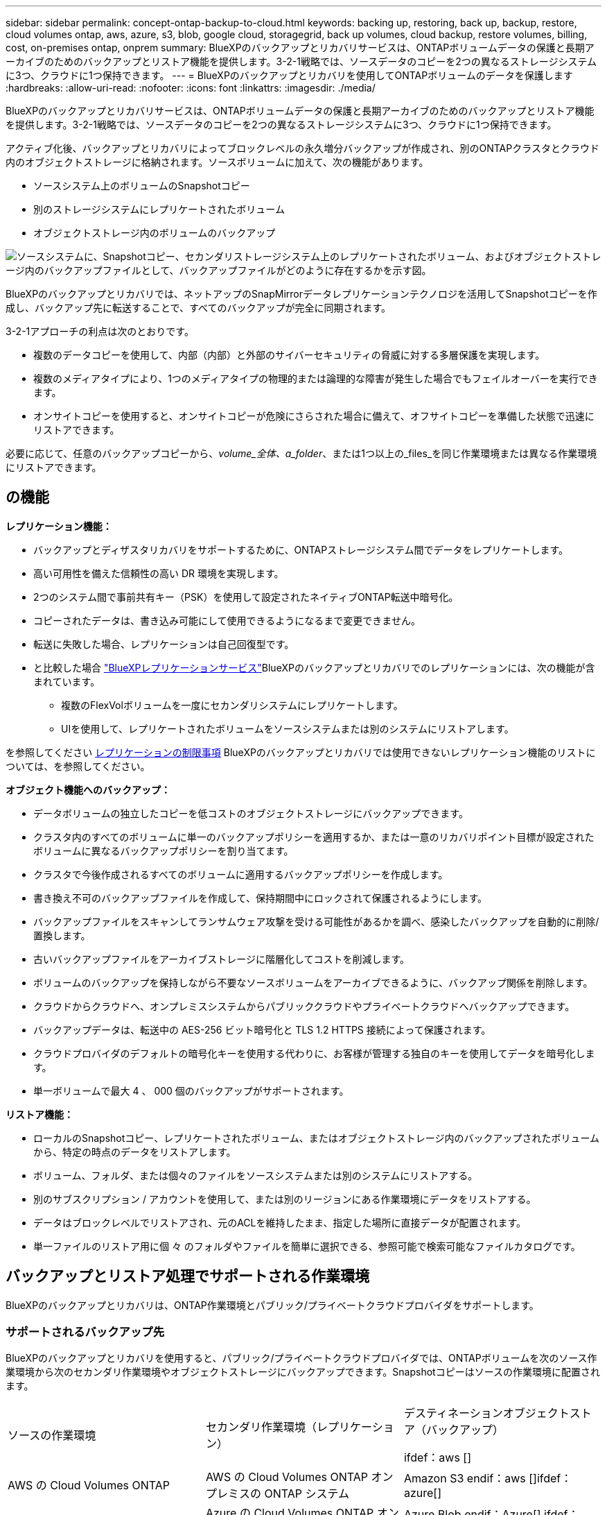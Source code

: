 ---
sidebar: sidebar 
permalink: concept-ontap-backup-to-cloud.html 
keywords: backing up, restoring, back up, backup, restore, cloud volumes ontap, aws, azure, s3, blob, google cloud, storagegrid, back up volumes, cloud backup, restore volumes, billing, cost, on-premises ontap, onprem 
summary: BlueXPのバックアップとリカバリサービスは、ONTAPボリュームデータの保護と長期アーカイブのためのバックアップとリストア機能を提供します。3-2-1戦略では、ソースデータのコピーを2つの異なるストレージシステムに3つ、クラウドに1つ保持できます。 
---
= BlueXPのバックアップとリカバリを使用してONTAPボリュームのデータを保護します
:hardbreaks:
:allow-uri-read: 
:nofooter: 
:icons: font
:linkattrs: 
:imagesdir: ./media/


[role="lead"]
BlueXPのバックアップとリカバリサービスは、ONTAPボリュームデータの保護と長期アーカイブのためのバックアップとリストア機能を提供します。3-2-1戦略では、ソースデータのコピーを2つの異なるストレージシステムに3つ、クラウドに1つ保持できます。

アクティブ化後、バックアップとリカバリによってブロックレベルの永久増分バックアップが作成され、別のONTAPクラスタとクラウド内のオブジェクトストレージに格納されます。ソースボリュームに加えて、次の機能があります。

* ソースシステム上のボリュームのSnapshotコピー
* 別のストレージシステムにレプリケートされたボリューム
* オブジェクトストレージ内のボリュームのバックアップ


image:diagram-321-overview-mkt.png["ソースシステムに、Snapshotコピー、セカンダリストレージシステム上のレプリケートされたボリューム、およびオブジェクトストレージ内のバックアップファイルとして、バックアップファイルがどのように存在するかを示す図。"]

BlueXPのバックアップとリカバリでは、ネットアップのSnapMirrorデータレプリケーションテクノロジを活用してSnapshotコピーを作成し、バックアップ先に転送することで、すべてのバックアップが完全に同期されます。

3-2-1アプローチの利点は次のとおりです。

* 複数のデータコピーを使用して、内部（内部）と外部のサイバーセキュリティの脅威に対する多層保護を実現します。
* 複数のメディアタイプにより、1つのメディアタイプの物理的または論理的な障害が発生した場合でもフェイルオーバーを実行できます。
* オンサイトコピーを使用すると、オンサイトコピーが危険にさらされた場合に備えて、オフサイトコピーを準備した状態で迅速にリストアできます。


必要に応じて、任意のバックアップコピーから、_volume_全体、a_folder_、または1つ以上の_files_を同じ作業環境または異なる作業環境にリストアできます。



== の機能

*レプリケーション機能：*

* バックアップとディザスタリカバリをサポートするために、ONTAPストレージシステム間でデータをレプリケートします。
* 高い可用性を備えた信頼性の高い DR 環境を実現します。
* 2つのシステム間で事前共有キー（PSK）を使用して設定されたネイティブONTAP転送中暗号化。
* コピーされたデータは、書き込み可能にして使用できるようになるまで変更できません。
* 転送に失敗した場合、レプリケーションは自己回復型です。
* と比較した場合 https://docs.netapp.com/us-en/bluexp-replication/index.html["BlueXPレプリケーションサービス"^]BlueXPのバックアップとリカバリでのレプリケーションには、次の機能が含まれています。
+
** 複数のFlexVolボリュームを一度にセカンダリシステムにレプリケートします。
** UIを使用して、レプリケートされたボリュームをソースシステムまたは別のシステムにリストアします。




を参照してください <<レプリケーションの制限事項,レプリケーションの制限事項>> BlueXPのバックアップとリカバリでは使用できないレプリケーション機能のリストについては、を参照してください。

*オブジェクト機能へのバックアップ：*

* データボリュームの独立したコピーを低コストのオブジェクトストレージにバックアップできます。
* クラスタ内のすべてのボリュームに単一のバックアップポリシーを適用するか、または一意のリカバリポイント目標が設定されたボリュームに異なるバックアップポリシーを割り当てます。
* クラスタで今後作成されるすべてのボリュームに適用するバックアップポリシーを作成します。
* 書き換え不可のバックアップファイルを作成して、保持期間中にロックされて保護されるようにします。
* バックアップファイルをスキャンしてランサムウェア攻撃を受ける可能性があるかを調べ、感染したバックアップを自動的に削除/置換します。
* 古いバックアップファイルをアーカイブストレージに階層化してコストを削減します。
* ボリュームのバックアップを保持しながら不要なソースボリュームをアーカイブできるように、バックアップ関係を削除します。
* クラウドからクラウドへ、オンプレミスシステムからパブリッククラウドやプライベートクラウドへバックアップできます。
* バックアップデータは、転送中の AES-256 ビット暗号化と TLS 1.2 HTTPS 接続によって保護されます。
* クラウドプロバイダのデフォルトの暗号化キーを使用する代わりに、お客様が管理する独自のキーを使用してデータを暗号化します。
* 単一ボリュームで最大 4 、 000 個のバックアップがサポートされます。


*リストア機能：*

* ローカルのSnapshotコピー、レプリケートされたボリューム、またはオブジェクトストレージ内のバックアップされたボリュームから、特定の時点のデータをリストアします。
* ボリューム、フォルダ、または個々のファイルをソースシステムまたは別のシステムにリストアする。
* 別のサブスクリプション / アカウントを使用して、または別のリージョンにある作業環境にデータをリストアする。
* データはブロックレベルでリストアされ、元のACLを維持したまま、指定した場所に直接データが配置されます。
* 単一ファイルのリストア用に個 々 のフォルダやファイルを簡単に選択できる、参照可能で検索可能なファイルカタログです。




== バックアップとリストア処理でサポートされる作業環境

BlueXPのバックアップとリカバリは、ONTAP作業環境とパブリック/プライベートクラウドプロバイダをサポートします。



=== サポートされるバックアップ先

BlueXPのバックアップとリカバリを使用すると、パブリック/プライベートクラウドプロバイダでは、ONTAPボリュームを次のソース作業環境から次のセカンダリ作業環境やオブジェクトストレージにバックアップできます。Snapshotコピーはソースの作業環境に配置されます。

[cols="33,33,33"]
|===
| ソースの作業環境 | セカンダリ作業環境（レプリケーション） | デスティネーションオブジェクトストア（バックアップ）


ifdef：aws [] 


| AWS の Cloud Volumes ONTAP | AWS の Cloud Volumes ONTAP
オンプレミスの ONTAP システム | Amazon S3 endif：aws []ifdef：azure[] 


| Azure の Cloud Volumes ONTAP | Azure の Cloud Volumes ONTAP
オンプレミスの ONTAP システム | Azure Blob endif：Azure[] ifdef：GCP [] 


| Google の Cloud Volumes ONTAP | Google の Cloud Volumes ONTAP
オンプレミスの ONTAP システム | Google Cloud Storage endif：GCP [] 


| オンプレミスの ONTAP システム | Cloud Volumes ONTAP
オンプレミスの ONTAP システム | ifdef：aws [] Amazon S3 endif：aws [] ifdef：azure[] Azure Blob endif：azure [] ifdef：gcp [] Google Cloud Storage endif：GCP [] NetApp StorageGRID 
|===


=== サポートされるリストア先

セカンダリ作業環境（レプリケートされたボリューム）またはオブジェクトストレージ（バックアップファイル）にあるバックアップファイルから、ONTAPデータを次の作業環境にリストアできます。Snapshotコピーはソースの作業環境に存在し、同じシステムにのみリストアできます。

[cols="33,33,33"]
|===
2+| バックアップファイルの場所 | デスティネーションの作業環境 


| *オブジェクトストア（バックアップ）* | *セカンダリシステム（レプリケーション）* | ifdef::aws[] 


| Amazon S3 | AWS の Cloud Volumes ONTAP
オンプレミスの ONTAP システム | AWSオンプレミスONTAP システムのCloud Volumes ONTAP 。endif：aws [] ifdef：azure[] 


| Azure Blob の略 | Azure の Cloud Volumes ONTAP
オンプレミスの ONTAP システム | AzureオンプレミスONTAP システムのCloud Volumes ONTAP 。endif：azure[] ifdef：gCP[] 


| Google クラウドストレージ | Google の Cloud Volumes ONTAP
オンプレミスの ONTAP システム | GoogleオンプレミスONTAP システムのCloud Volumes ONTAP ：GCP[] 


| NetApp StorageGRID | オンプレミスの ONTAP システム
Cloud Volumes ONTAP | オンプレミスの ONTAP システム 
|===
「オンプレミス ONTAP システム」とは、 FAS 、 AFF 、 ONTAP Select の各システムを指します。



== サポートされるボリューム

BlueXPのバックアップとリカバリでは、次のタイプのボリュームがサポートされます。

* FlexVol 読み書き可能ボリューム
* SnapMirrorデータ保護（DP）デスティネーションボリューム
* SnapLock Enterpriseボリューム（ONTAP 9.11.1以降が必要）
+
** SnapLock Complianceボリュームは、現在のところサポートされていません。


* FlexGroup ボリューム（ONTAP 9.12.1以降が必要）


の項を参照してください <<制限,Backup and Restoreの制限事項>> を参照してください。



== コスト

ONTAP システムでBlueXPのバックアップとリカバリを使用すると、リソース料金とサービス料金の2種類のコストが発生します。これらの料金はどちらも、サービスのオブジェクトへのバックアップ部分に適用されます。

Snapshotコピーやレプリケートされたボリュームの保存に必要なディスクスペース以外は、Snapshotコピーやレプリケートされたボリュームの作成に料金はかかりません。

* リソース料金 *

リソース料金は、オブジェクトストレージの容量、クラウドへのバックアップファイルの書き込みと読み取りのために、クラウドプロバイダに支払われます。

* オブジェクトストレージへのバックアップについては、クラウドプロバイダにオブジェクトストレージのコストを支払います。
+
BlueXPのバックアップとリカバリではソースボリュームのストレージ効率化が維持されるため、クラウドプロバイダのオブジェクトストレージのコストであるdata_after_ ONTAP 効率化（重複排除と圧縮を適用したあとのデータ量が少ない場合）を支払う必要があります。

* 検索とリストアを使用してデータをリストアする場合、クラウドプロバイダによって特定のリソースがプロビジョニングされ、検索要求でスキャンされるデータ量には1TiBあたりのコストが関連付けられます。（これらのリソースは参照と復元には必要ありません）。
+
ifdef::aws[]

+
** AWSでは、 https://aws.amazon.com/athena/faqs/["Amazon Athena"^] および https://aws.amazon.com/glue/faqs/["AWS 接着剤"^] リソースは新しいS3バケットに導入される。
+
endif::aws[]



+
ifdef::azure[]

+
** Azureのでは https://azure.microsoft.com/en-us/services/synapse-analytics/?&ef_id=EAIaIQobChMI46_bxcWZ-QIVjtiGCh2CfwCsEAAYASAAEgKwjvD_BwE:G:s&OCID=AIDcmm5edswduu_SEM_EAIaIQobChMI46_bxcWZ-QIVjtiGCh2CfwCsEAAYASAAEgKwjvD_BwE:G:s&gclid=EAIaIQobChMI46_bxcWZ-QIVjtiGCh2CfwCsEAAYASAAEgKwjvD_BwE["Azure Synapseワークスペース"^] および https://azure.microsoft.com/en-us/services/storage/data-lake-storage/?&ef_id=EAIaIQobChMIuYz0qsaZ-QIVUDizAB1EmACvEAAYASAAEgJH5fD_BwE:G:s&OCID=AIDcmm5edswduu_SEM_EAIaIQobChMIuYz0qsaZ-QIVUDizAB1EmACvEAAYASAAEgJH5fD_BwE:G:s&gclid=EAIaIQobChMIuYz0qsaZ-QIVUDizAB1EmACvEAAYASAAEgJH5fD_BwE["Azure Data Lake Storageの略"^] データの格納と分析を行うためにストレージアカウントにプロビジョニングします。
+
endif::azure[]





ifdef::gcp[]

* Googleでは、新しいバケットが導入され、が展開されます https://cloud.google.com/bigquery["Google Cloud BigQueryサービス"^] アカウント/プロジェクトレベルでプロビジョニングされます。


endif::gcp[]

* アーカイブオブジェクトストレージに移動されたバックアップファイルからボリュームデータをリストアする必要がある場合は、クラウドプロバイダからGiB単位の読み出し料金と要求単位の料金を別途請求します。


* サービス料金 *

サービス料金はNetAppに支払われ、オブジェクトストレージへの_create_backupsと、それらのバックアップからのto_restore_volumes（ファイル）のコストの両方をカバーします。料金は、オブジェクトストレージで保護したデータに対してのみ発生します。これは、オブジェクトストレージにバックアップされるONTAPボリュームのソースの使用済み論理容量（ONTAPによる削減率）から計算されます。この容量はフロントエンドテラバイト（ FETB ）とも呼ばれます。

バックアップサービスの料金を支払う方法は 3 通りあります。1 つ目は、クラウドプロバイダを利用して月額料金を支払う方法です。2つ目のオプションは、年間契約を取得することです。3 つ目のオプションは、ネットアップからライセンスを直接購入することです。を参照してください <<ライセンス,ライセンス>> 詳細については、を参照してください



== ライセンス

BlueXPのバックアップとリカバリには、次の消費モデルがあります。

* * BYOL *：ネットアップから購入したライセンス。任意のクラウドプロバイダで使用できます。
* * PAYGO *：クラウドプロバイダの市場から1時間ごとのサブスクリプション。
* * Annual *：クラウドプロバイダの市場から年間契約。




=== お客様所有のライセンスを使用

BYOL は期間ベース（ 12 カ月、 24 カ月、 36 カ月）の _ 容量ベースであり、 1TiB 単位で提供されます。ネットアップに料金を支払って、 1 年分のサービスを使用し、最大容量を指定した場合は「 10TiB 」とします。

サービスを有効にするためにBlueXPのデジタルウォレットページに入力したシリアル番号が表示されます。いずれかの制限に達すると、ライセンスを更新する必要があります。Backup BYOL ライセンス環境 では、に関連付けられているすべてのソースシステムがライセンスされます https://docs.netapp.com/us-en/bluexp-setup-admin/concept-netapp-accounts.html["BlueXPアカウント"^]。

link:task-licensing-cloud-backup.html#use-a-bluexp-backup-and-recovery-byol-license["BYOL ライセンスの管理方法について説明します"]。



=== 従量課金制のサブスクリプション

BlueXPのバックアップとリカバリは、従量課金制モデルで従量課金制のライセンスを提供します。クラウドプロバイダの市場に登録すると、バックアップしたデータに対して1 GiB単位で料金が発生し、前払いによる支払いが発生しなくなります。クラウドプロバイダから月額料金で請求されます。

link:task-licensing-cloud-backup.html#use-a-bluexp-backup-and-recovery-paygo-subscription["従量課金制サブスクリプションの設定方法について説明します"]。

PAYGOサブスクリプションに最初にサインアップしたときに、30日間の無償トライアルを利用できます。



=== 年間契約

ifdef::aws[]

AWSを使用している場合は、次の2年間の契約が12カ月、24カ月、または36カ月間利用できます。

* Cloud Volumes ONTAP データとオンプレミスの ONTAP データをバックアップできる「クラウドバックアップ」プラン。
* Cloud Volumes ONTAP とBlueXPのバックアップとリカバリをバンドルできる「CVO Professional」プランこれには、このライセンスに基づいて Cloud Volumes ONTAP ボリュームのバックアップが無制限になることも含まれます（バックアップ容量はライセンスにはカウントされません）。


endif::aws[]

ifdef::azure[]

Azureを使用している場合は、ネットアップにプライベートオファーをリクエストし、BlueXPのバックアップとリカバリのアクティブ化中にAzure Marketplaceからサブスクリプションを登録する際にプランを選択できます。

endif::azure[]

ifdef::gcp[]

GCPを使用している場合は、ネットアップにプライベートオファーをリクエストし、BlueXPのバックアップとリカバリのアクティブ化中にGoogle Cloud Marketplaceからサブスクリプションを登録する際にプランを選択できます。

endif::gcp[]

link:task-licensing-cloud-backup.html#use-an-annual-contract["年間契約の設定方法について説明します"]。



== BlueXPのバックアップとリカバリの仕組み

Cloud Volumes ONTAP またはオンプレミスのONTAP システムでBlueXPのバックアップとリカバリを有効にすると、データのフルバックアップが実行されます。初期バックアップ後は、追加のバックアップはすべて差分になります。つまり、変更されたブロックと新しいブロックのみがバックアップされます。これにより、ネットワークトラフィックを最小限に抑えることができます。オブジェクトストレージへのバックアップは、上に構築されます https://docs.netapp.com/us-en/ontap/concepts/snapmirror-cloud-backups-object-store-concept.html["NetApp SnapMirror Cloudテクノロジ"^]。


CAUTION: クラウドプロバイダ環境から直接実行してクラウドバックアップファイルを管理または変更すると、ファイルが破損し、構成がサポートされない可能性があります。

次の図は、各コンポーネント間の関係を示しています。

image:diagram-backup-recovery-general.png["BlueXPのバックアップおよびリカバリが、ソースシステム上のボリューム、セカンダリストレージシステム上のボリューム、およびレプリケートされたボリュームとバックアップファイルが配置されているデスティネーションオブジェクトストレージとどのように通信するかを示す図。"]

この図は、ボリュームをCloud Volumes ONTAPシステムにレプリケートしているところを示していますが、ボリュームはオンプレミスのONTAPシステムにもレプリケートできます。



=== バックアップの保管場所

* _Snapshotコピー_を、ソースの作業環境のソースボリュームに配置します。
* _replicated volumes_セカンダリストレージシステム（Cloud Volumes ONTAPまたはオンプレミスのONTAPシステム）に配置します。
* _バックアップコピー_は、BlueXPがクラウドアカウントに作成するオブジェクトストアに格納されます。クラスタ/作業環境ごとに1つのオブジェクトストアがあり、BlueXPではオブジェクトストアに「NetApp-backup-clusteruuid」という名前が付けられます。このオブジェクトストアは削除しないでください。


ifdef::aws[]

[+]
** AWSではBlueXPがそれに対応します https://docs.aws.amazon.com/AmazonS3/latest/dev/access-control-block-public-access.html["Amazon S3 ブロックのパブリックアクセス機能"^] を S3 バケットに配置します。

endif::aws[]

ifdef::azure[]

[+]
** Azureでは、Blobコンテナ用のストレージアカウントを持つ新規または既存のリソースグループを使用します。BlueXP https://docs.microsoft.com/en-us/azure/storage/blobs/anonymous-read-access-prevent["BLOB データへのパブリックアクセスをブロックします"] デフォルトでは

endif::azure[]

ifdef::gcp[]

[+]
** GCPでは、BlueXPはGoogle Cloud Storageバケット用のストレージアカウントを持つ新規または既存のプロジェクトを使用します。

endif::gcp[]

[+]
** StorageGRIDでは、オブジェクトストアバケットに既存のストレージアカウントが使用されます。

[+]
あとでクラスタのデスティネーションオブジェクトストアを変更する場合は、が必要になります link:task-manage-backups-ontap.html#unregistering-bluexp-backup-and-recovery-for-a-working-environment["作業環境のBlueXPバックアップとリカバリの登録を解除します"^]をクリックし、新しいクラウドプロバイダ情報を使用してBlueXPのバックアップとリカバリを有効にします。



=== カスタマイズ可能なバックアップスケジュールと保持設定

作業環境でBlueXPのバックアップとリカバリを有効にすると、選択したすべてのボリュームが選択したポリシーを使用してバックアップされます。Snapshotコピー、レプリケートされたボリューム、およびバックアップファイルに対して別 々 のポリシーを選択できます。Recovery Point Objective（RPO；目標復旧時点）が異なる特定のボリュームに異なるバックアップポリシーを割り当てる場合は、BlueXPのバックアップとリカバリがアクティブ化されたあとに、そのクラスタ用の追加のポリシーを作成してそれらのポリシーを他のボリュームに割り当てることができます。

すべてのボリュームについて、毎時、毎日、毎週、毎月、および毎年のバックアップの組み合わせを選択できます。オブジェクトへのバックアップについては、3カ月、1年、7年間のバックアップと保持を提供するシステム定義のポリシーのいずれかを選択することもできます。ONTAP System Manager または ONTAP CLI を使用してクラスタに作成したバックアップ保護ポリシーも選択内容として表示されます。これには、カスタムのSnapMirrorラベルを使用して作成したポリシーも含まれ


NOTE: ボリュームに適用されるSnapshotポリシーには、レプリケーションポリシーとオブジェクトへのバックアップポリシーで使用するラベルのいずれかが含まれている必要があります。一致するラベルが見つからない場合、バックアップファイルは作成されません。たとえば、「週単位」のレプリケートされたボリュームとバックアップファイルを作成する場合は、「週単位」のSnapshotコピーを作成するSnapshotポリシーを使用する必要があります。

カテゴリまたは間隔のバックアップの最大数に達すると、古いバックアップは削除されるため、常に最新のバックアップが保持されます（古いバックアップはスペースを消費し続けません）。

を参照してください link:concept-cloud-backup-policies.html#backup-schedules["バックアップスケジュール"^] 使用可能なスケジュールオプションの詳細については、を参照してください。

できることに注意してください link:task-manage-backups-ontap.html#creating-a-manual-volume-backup-at-any-time["ボリュームのオンデマンドバックアップを作成する"] スケジュールバックアップから作成されたバックアップファイルに加え、いつでも Backup Dashboard からアクセスできます。


TIP: データ保護ボリュームのバックアップの保持期間は、ソースの SnapMirror 関係の定義と同じです。API を使用して必要に応じてこの値を変更できます。



=== バックアップファイルの保護設定

クラスタでONTAP 9.11.1以降を使用している場合は、オブジェクトストレージ内のバックアップを削除やランサムウェア攻撃から保護できます。各バックアップポリシーでは、特定の期間にわたってバックアップファイルに適用可能な_DataLockとRansomware Protection_の セクションを提供しています。_DataLock_は'バックアップファイルの変更または削除を防止します_Ransomware protection_scanバックアップファイルをスキャンして、バックアップファイルの作成時とバックアップファイルのデータのリストア時にランサムウェア攻撃が発生した証拠を探します。

バックアップの保持期間は、バックアップスケジュールの保持期間と同じに14日を足したものです。たとえば、_WEEKLY_BACKUPに_5_Copiesを適用すると、各バックアップファイルが5週間ロックされます。_6_個のコピーを保持したMonthly _バックアップは、各バックアップ・ファイルを6か月ロックします。

バックアップデスティネーションがAmazon S3、Azure Blob、NetApp StorageGRID の場合、現在サポートされています。その他のストレージプロバイダの送信先は今後のリリースで追加される予定です。

を参照してください link:concept-cloud-backup-policies.html#datalock-and-ransomware-protection["DataLockとランサムウェアによる保護"^] DataLockとランサムウェアによる保護の仕組みの詳細については、こちらをご覧ください。


TIP: アーカイブストレージにバックアップを階層化する場合は、DataLockを有効にできません。



=== 古いバックアップファイル用のアーカイブストレージ

特定のクラウドストレージを使用している場合、一定期間経過した古いバックアップファイルを低コストのストレージクラス/アクセス階層に移動できます。DataLockを有効にした場合は、アーカイブストレージを使用できません。

ifdef::aws[]

* AWS では、バックアップは _Standard_storage クラスから開始し、 30 日後に _Standard-Infrequent Access_storage クラスに移行します。
+
クラスタでONTAP 9.10.1以降を使用している場合は、BlueXPのバックアップとリカバリ用UIで、一定の日数が経過したら古いバックアップを_S3 Glacier_or_S3 Glacier Deep Archive_storageに階層化してコストをさらに最適化できます。 link:reference-aws-backup-tiers.html["AWS アーカイブストレージの詳細は、こちらをご覧ください"^]。



endif::aws[]

ifdef::azure[]

* Azure では、バックアップは _COOL アクセス層に関連付けられます。
+
クラスタでONTAP 9.10.1以降を使用している場合は、コストをさらに最適化するために、BlueXPのバックアップとリカバリのUIで、古いバックアップを_azure Archive_storageに階層化することができます。 link:reference-azure-backup-tiers.html["Azure アーカイブストレージの詳細については、こちらをご覧ください"^]。



endif::azure[]

ifdef::gcp[]

* GCP では、バックアップは _Standard_storage クラスに関連付けられます。
+
クラスタでONTAP 9.12.1以降を使用している場合は、コストをさらに最適化するために、BlueXPのバックアップとリカバリのUIで、古いバックアップを_Archive_storageに階層化することができます。 link:reference-google-backup-tiers.html["Googleアーカイブストレージの詳細をご覧ください"^]。



endif::gcp[]

* StorageGRID では、バックアップは _Standard_storage クラスに関連付けられます。
+
オンプレミスクラスタがONTAP 9.12.1以降を使用しており、StorageGRID システムが11.4以降を使用している場合は、古いバックアップファイルを特定の日数後にパブリッククラウドアーカイブストレージにアーカイブできます。現在、AWS S3 Glacier Deep ArchiveまたはAzure Archiveストレージ階層がサポートされています。 link:task-backup-onprem-private-cloud.html#preparing-to-archive-older-backup-files-to-public-cloud-storage["StorageGRID からバックアップファイルをアーカイブする方法の詳細については、こちらをご覧ください"^]。



を参照してください link:concept-cloud-backup-policies.html#archival-storage-settings["アーカイブストレージの設定"] 古いバックアップファイルのアーカイブの詳細については、を参照してください。



== FabricPool 階層化ポリシーに関する考慮事項

バックアップするボリュームがFabricPoolアグリゲートにあり、そのボリュームに以外の階層化ポリシーが割り当てられている場合は、注意が必要な事項がいくつかあります `none`：

* FabricPool 階層化ボリュームの最初のバックアップでは、（オブジェクトストアからの）ローカルおよびすべての階層化データを読み取る必要があります。バックアップ処理では、オブジェクトストレージに階層化されたコールドデータは「再加熱」されません。
+
この処理を実行すると、クラウドプロバイダからデータを読み取るコストが 1 回だけ増加する可能性があります。

+
** 2 回目以降のバックアップは増分バックアップとなるため、影響はありません。
** ボリュームの作成時に階層化ポリシーが割り当てられていた場合、この問題は表示されません。


* を割り当てる前に、バックアップによる影響を考慮してください `all` ボリュームへの階層化ポリシー。データはすぐに階層化されるため、BlueXPのバックアップとリカバリでは、ローカル階層ではなくクラウド階層からデータが読み取られます。バックアップの同時処理は、クラウドオブジェクトストレージへのネットワークリンクを共有するため、ネットワークリソースが最大限まで使用されなくなった場合にパフォーマンスが低下する可能性があります。この場合、複数のネットワークインターフェイス（ LIF ）をプロアクティブに設定して、この種類のネットワークの飽和を軽減することができます。




== 制限



=== レプリケーションの制限事項

* レプリケーション対象として一度に選択できるFlexGroupボリュームは1つだけです。FlexGroupボリュームごとにバックアップを個別にアクティブ化する必要があります。
+
FlexVolボリュームに関する制限はありません。作業環境内のすべてのFlexVolボリュームを選択し、同じバックアップポリシーを割り当てることができます。

* では、次の機能がサポートされます https://docs.netapp.com/us-en/bluexp-replication/index.html["BlueXPレプリケーションサービス"]ただし、BlueXPのバックアップとリカバリのレプリケーション機能を使用している場合は適用されません。
+
** ボリュームAからボリュームBへ、およびボリュームBからボリュームCへのレプリケーションを行うカスケード構成はサポートされていませんサポートには、ボリュームAからボリュームBへのレプリケーションが含まれます
** FSx for ONTAPシステムとの間でのデータのレプリケートはサポートされていません。
** ボリュームの1回限りのレプリケーションを作成することはできません。


* オンプレミスのONTAPシステムからレプリケーションを作成する場合、ターゲットのCloud Volumes ONTAPシステムのONTAPのバージョンが9.8、9.9、または9.11の場合は、mirror-vaultポリシーのみが許可されます。




=== オブジェクトへのバックアップに関する制限事項

* ポリシーにボリュームが割り当てられていない場合にバックアップポリシーを作成または編集するときは、バックアップの保持数を 1018 以下にする必要があります。ポリシーにボリュームを割り当てたら、ポリシーを編集して最大4、000個のバックアップを作成できます。
* DP ボリュームをバックアップする場合は、次の点に注意してください。
+
** SnapMirrorラベルが設定された関係 `app_consistent` および `all_source_snapshot` クラウドにバックアップできない。
** SnapMirrorデスティネーションボリュームでSnapshotのローカルコピーを作成する場合（使用するSnapMirrorラベルに関係なく）、これらのSnapshotはバックアップとしてクラウドに移動されません。この時点で、BlueXPのバックアップとリカバリでソースDPボリュームをバックアップできるように、目的のラベルを指定したSnapshotポリシーをソースDPボリュームに作成する必要があります。


* FlexGroup ボリュームのバックアップをアーカイブストレージに移動することはできません。
* クラスタでONTAP 9.13.1以降が実行されている場合、FlexGroupボリュームのバックアップでDataLockとランサムウェア対策を使用できます。
* SVM-DR ボリュームバックアップは、次の制限事項でサポートされます。
+
** バックアップは ONTAP セカンダリからのみサポートされます。
** ボリュームに適用されるSnapshotポリシーは、BlueXPのバックアップとリカバリで認識されるポリシー（日次、週次、月次など）のいずれかである必要があります デフォルトの「sm_created」ポリシー（*[すべてのSnapshotをミラーリング]*に使用）は認識されず、バックアップ可能なボリュームのリストにDPボリュームは表示されません。




* MetroCluster のサポート：
+
** ONTAP 9.12.1 GA以降を使用している場合は、プライマリシステムに接続されているときにバックアップがサポートされます。バックアップ構成全体がセカンダリシステムに転送されるため、スイッチオーバー後もクラウドへのバックアップが自動的に続行されます。セカンダリシステムにバックアップを設定する必要はありません（実際には、セットアップは制限されています）。
** ONTAP 9.12.0以前のバージョンでは、ONTAP セカンダリ・システムからのみバックアップがサポートされます。
** 現時点では、FlexGroup ボリュームのバックアップはサポートされていません。


* [今すぐバックアップ]ボタンを使用したアドホック・ボリューム・バックアップは'データ保護ボリュームではサポートされていません
* SM-BC 設定はサポートされません。
* ONTAP では、1つのボリュームから複数のオブジェクトストアへのSnapMirror関係のファンアウトはサポートされていません。そのため、この構成はBlueXPのバックアップおよびリカバリではサポートされていません。
* 現時点では、オブジェクトストアのWORM / ComplianceモードはAmazon S3、Azure、StorageGRID でサポートされています。これはDataLock機能と呼ばれ、クラウドプロバイダのインターフェイスではなく、BlueXPのバックアップとリカバリの設定を使用して管理する必要があります。




=== リストアの制限事項

これらの制限事項は、特に明記されていない限り、ファイルとフォルダをリストアするための検索とリストアおよび参照と復元の両方の方法に適用されます。

* ブラウズとリストアでは、一度に最大100個のファイルをリストアできます。
* 検索とリストアでは、一度に1つのファイルをリストアできます。
* ONTAP 9.13.0以降を使用している場合、[参照と復元]および[検索と復元]では、フォルダ内のすべてのファイルとサブフォルダとともにフォルダを復元できます。
+
9.11.1より前のバージョンのONTAP を使用している場合、リストア処理でリストアできるのは選択したフォルダとそのフォルダ内のファイルのみです。サブフォルダまたはサブフォルダ内のファイルはリストアされません。

+
9.11.1より前のバージョンのONTAP を使用している場合、フォルダのリストアはサポートされません。

* ディレクトリ/フォルダのリストアは、クラスタでONTAP 9.13.1以降が実行されている場合にのみアーカイブストレージに格納されたデータでサポートされます。
* DataLockを使用して保護されているデータについては、クラスタでONTAP 9.13.1以降が実行されている場合にのみ、ディレクトリ/フォルダのリストアがサポートされます。
* ディレクトリ/フォルダのリストアは、FlexGroup ボリュームのバックアップでは現在サポートされていません。
* レプリケーションやローカルスナップショットからのディレクトリ/フォルダのリストアは現在サポートされていません。
* FlexGroup ボリュームからFlexVol ボリューム、またはFlexVol ボリュームからFlexGroup ボリュームへのリストアはサポートされていません。
* リストアするファイルは、デスティネーションボリュームの言語と同じ言語を使用している必要があります。言語が異なる場合は、エラーメッセージが表示されます。
* AzureアーカイブストレージからStorageGRID システムにデータをリストアする場合、_High_restore優先度はサポートされません。

